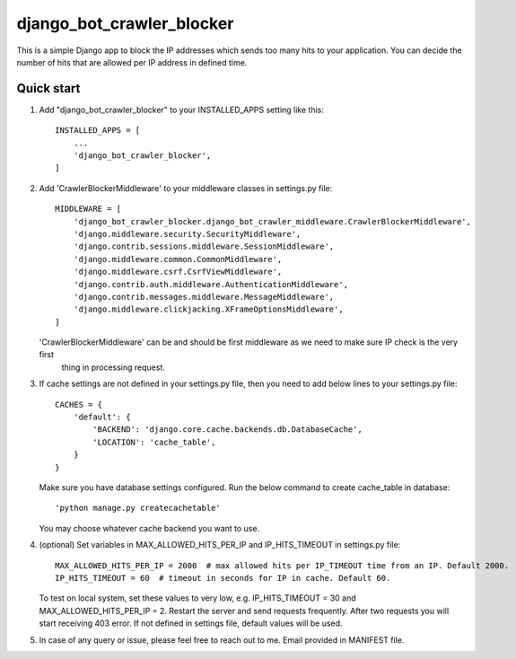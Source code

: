=====
django_bot_crawler_blocker
=====

This is a simple Django app to block the IP addresses which sends too many hits to your application.
You can decide the number of hits that are allowed per IP address in defined time.


Quick start
-----------

1. Add "django_bot_crawler_blocker" to your INSTALLED_APPS setting like this::

    INSTALLED_APPS = [
        ...
        'django_bot_crawler_blocker',
    ]


2. Add 'CrawlerBlockerMiddleware' to your middleware classes in settings.py file::

    MIDDLEWARE = [
        'django_bot_crawler_blocker.django_bot_crawler_middleware.CrawlerBlockerMiddleware',
        'django.middleware.security.SecurityMiddleware',
        'django.contrib.sessions.middleware.SessionMiddleware',
        'django.middleware.common.CommonMiddleware',
        'django.middleware.csrf.CsrfViewMiddleware',
        'django.contrib.auth.middleware.AuthenticationMiddleware',
        'django.contrib.messages.middleware.MessageMiddleware',
        'django.middleware.clickjacking.XFrameOptionsMiddleware',
    ]

   'CrawlerBlockerMiddleware' can be and should be first middleware as we need to make sure IP check is the very first
    thing in processing request.


3. If cache settings are not defined in your settings.py file, then you need to add below lines to your settings.py file::

    CACHES = {
        'default': {
            'BACKEND': 'django.core.cache.backends.db.DatabaseCache',
            'LOCATION': 'cache_table',
        }
    }

   Make sure you have database settings configured. Run the below command to create cache_table in database::

    'python manage.py createcachetable'

   You may choose whatever cache backend you want to use.


4. (optional) Set variables in MAX_ALLOWED_HITS_PER_IP and IP_HITS_TIMEOUT in settings.py file::

    MAX_ALLOWED_HITS_PER_IP = 2000  # max allowed hits per IP_TIMEOUT time from an IP. Default 2000.
    IP_HITS_TIMEOUT = 60  # timeout in seconds for IP in cache. Default 60.

   To test on local system, set these values to very low, e.g. IP_HITS_TIMEOUT = 30 and MAX_ALLOWED_HITS_PER_IP = 2.
   Restart the server and send requests frequently. After two requests you will start receiving 403 error.
   If not defined in settings file, default values will be used.


5. In case of any query or issue, please feel free to reach out to me. Email provided in MANIFEST file.




